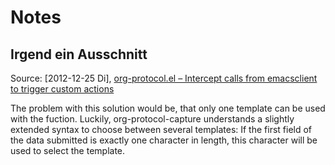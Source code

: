 * Notes

** Irgend ein Ausschnitt

   Source: [2012-12-25 Di], [[http://orgmode.org/worg/org-contrib/org-protocol.html#sec-6-1-1][org-protocol.el – Intercept calls from emacsclient to trigger custom actions]]

    The problem with this solution would be, that only one template can be used with the fuction. Luckily, org-protocol-capture understands a slightly extended syntax to choose between several templates: If the first field of the data submitted is exactly one character in length, this character will be used to select the template.

